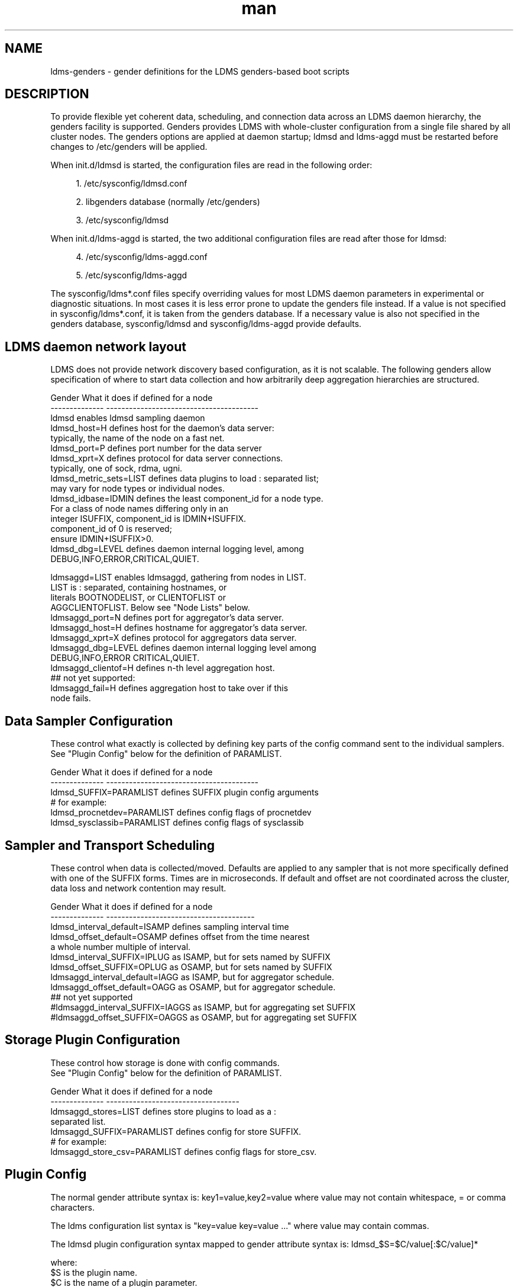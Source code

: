 .\" Manpage for LDMS genders entries
.\" Contact ovis-help@ca.sandia.gov to correct errors or typos.
.TH man 7 "1 May 2015" "v2.4.2" "LDMS genders-based daemon configuration man page"

.SH NAME
ldms-genders - gender definitions for the LDMS genders-based boot scripts

.SH DESCRIPTION
To provide flexible yet coherent data, scheduling, and connection data across an LDMS daemon hierarchy, the genders facility is supported. Genders provides LDMS with whole-cluster configuration from a single file shared by all cluster nodes. The genders options are applied at daemon startup; ldmsd and ldms-aggd must be restarted before changes to /etc/genders will be applied.

When init.d/ldmsd is started, the configuration files are read in the following order:
.sp
.RS 4
.ie n \{\
\h'-04' 1.\h'+01'\c
.\}
.el \{\
.sp -1
.IP "  1." 4.2
.\}
/etc/sysconfig/ldmsd.conf
.RE
.sp
.RS 4
.ie n \{\
\h'-04' 2.\h'+01'\c
.\}
.el \{\
.sp -1
.IP "  2." 4.2
.\}
libgenders database (normally /etc/genders)
.RE
.sp
.RS 4
.ie n \{\
\h'-04' 3.\h'+01'\c
.\}
.el \{\
.sp -1
.IP "  3." 4.2
.\}
/etc/sysconfig/ldmsd
.RE

When init.d/ldms-aggd is started, the two additional configuration files are read after those for ldmsd:
.sp
.RS 4
.ie n \{\
\h'-04' 4.\h'+01'\c
.\}
.el \{\
.sp -1
.IP "  4." 4.2
.\}
/etc/sysconfig/ldms-aggd.conf
.RE
.sp
.RS 4
.ie n \{\
\h'-04' 5.\h'+01'\c
.\}
.el \{\
.sp -1
.IP "  5." 4.2
.\}
/etc/sysconfig/ldms-aggd
.RE

The sysconfig/ldms*.conf files specify overriding values for most LDMS daemon parameters in
experimental or diagnostic situations.  In most cases it is less error prone to update the genders
file instead. If a value is not specified in sysconfig/ldms*.conf, it is taken from the genders database.
If a necessary value is also not specified in the genders database, sysconfig/ldmsd and sysconfig/ldms-aggd provide defaults.
.PP

.SH LDMS daemon network layout

LDMS does not provide network discovery based configuration, as it is not scalable. The following genders allow specification of where to start data collection and how arbitrarily deep aggregation hierarchies are structured.

.PP
.nf

Gender                  What it does if defined for a node
--------------          ----------------------------------------
ldmsd                   enables ldmsd sampling daemon
ldmsd_host=H            defines host for the daemon's data server:
                        typically, the name of the node on a fast net.
ldmsd_port=P            defines port number for the data server
ldmsd_xprt=X            defines protocol for data server connections.
                        typically, one of sock, rdma, ugni.
ldmsd_metric_sets=LIST  defines data plugins to load : separated list;
                        may vary for node types or individual nodes.
ldmsd_idbase=IDMIN      defines the least component_id for a node type.
                        For a class of node names differing only in an 
                        integer ISUFFIX, component_id is IDMIN+ISUFFIX.
                        component_id of 0 is reserved;
                        ensure IDMIN+ISUFFIX>0.
ldmsd_dbg=LEVEL         defines daemon internal logging level, among
                        DEBUG,INFO,ERROR,CRITICAL,QUIET.

ldmsaggd=LIST           enables ldmsaggd, gathering from nodes in LIST.
                        LIST is : separated, containing hostnames, or
                        literals BOOTNODELIST, or CLIENTOFLIST or 
                        AGGCLIENTOFLIST. Below see "Node Lists" below.
ldmsaggd_port=N         defines port for aggregator's data server.
ldmsaggd_host=H         defines hostname for aggregator's data server.
ldmsaggd_xprt=X         defines protocol for aggregators data server.
ldmsaggd_dbg=LEVEL      defines daemon internal logging level among
                        DEBUG,INFO,ERROR CRITICAL,QUIET.
ldmsaggd_clientof=H     defines n-th level aggregation host.
## not yet supported:
ldmsaggd_fail=H         defines aggregation host to take over if this
                        node fails.

.br
.PP
.fi

.SH  Data Sampler Configuration

These control what exactly is collected by defining key parts of the config command sent to the individual samplers. See "Plugin Config" below for the definition of PARAMLIST.


.PP
.nf
Gender                          What it does if defined for a node
--------------                  ----------------------------------------
ldmsd_SUFFIX=PARAMLIST          defines SUFFIX plugin config arguments
# for example:
ldmsd_procnetdev=PARAMLIST      defines config flags of procnetdev 
ldmsd_sysclassib=PARAMLIST      defines config flags of sysclassib

.br
.PP
.fi

.SH   Sampler and Transport Scheduling

These control when data is collected/moved. Defaults are applied to any sampler that is not more specifically defined with one of the SUFFIX forms.  Times are in microseconds. If default and offset are not coordinated across the cluster, data loss and network contention may result.

.PP
.nf

Gender                          What it does if defined for a node
--------------                  ---------------------------------------
ldmsd_interval_default=ISAMP    defines sampling interval time
ldmsd_offset_default=OSAMP      defines offset from the time nearest
                                a whole number multiple of interval.
ldmsd_interval_SUFFIX=IPLUG     as ISAMP, but for sets named by SUFFIX
ldmsd_offset_SUFFIX=OPLUG       as OSAMP, but for sets named by SUFFIX
ldmsaggd_interval_default=IAGG  as ISAMP, but for aggregator schedule.
ldmsaggd_offset_default=OAGG    as OSAMP, but for aggregator schedule.
## not yet supported
#ldmsaggd_interval_SUFFIX=IAGGS as ISAMP, but for aggregating set SUFFIX
#ldmsaggd_offset_SUFFIX=OAGGS   as OSAMP, but for aggregating set SUFFIX

.br
.PP
.fi

.SH Storage Plugin Configuration
.PP
.nf

These control how storage is done with config commands.
See "Plugin Config" below for the definition of PARAMLIST.

Gender                          What it does if defined for a node
--------------                  -----------------------------------
ldmsaggd_stores=LIST            defines store plugins to load as a :
                                separated list.
ldmsaggd_SUFFIX=PARAMLIST       defines config for store SUFFIX.
# for example:
ldmsaggd_store_csv=PARAMLIST    defines config flags for store_csv.

.br
.PP
.fi

.SH Plugin Config
.PP
The normal gender attribute syntax is:
.BR
key1=value,key2=value
where value may not contain whitespace, = or comma characters.
.PP
The ldms configuration list syntax is "key=value key=value ..."
where value may contain commas.
.PP
The ldmsd plugin configuration syntax mapped to gender attribute
syntax is:
.BR
ldmsd_$S=$C/value[:$C/value]*
.PP
where:
.nf
$S is the plugin name.
$C is the name of a plugin parameter.
: separates additional parameter assignments.
The first / after the = or a : separates a parameter name
from its value.
The & is used to separate list values rather than commas.
.fi

.PP
This syntax reconciles the genders file comma/=/whitespace rules with the
LDMS key=comma-separated-value configuration parameter syntax.
Parameters become :-separated keys with &-separated-values lists.
Any / preceding a : except the first is taken as a literal character.

This translation mode is used for  sampler, storage, and transport
plugin configuration where needed.

.SH Node Lists
.PP
There are 3 special values for managing groups of LDMS data sources:
BOOTNODELIST, CLIENTOFLIST, and AGGCLIENTOFLIST.
.PP
The keyword BOOTNODELIST is replaced with the list of nodes with the gender "bootnode" having a value matching the name of the aggregator host.  If there are no nodes at all defined to have the "bootnode" gender, then BOOTNODELIST is taken as the set of all nodes with the
gender "ldmsd".

.PP
If something other than boot nodes is the basis of aggregation, the layout can be specified. E.g., a set of mon nodes aggregating subsets of compute nodes:
.nf
   mon[1-4]: ldmsaggd=CLIENTOFLIST
   compute[1-300] ldmsd_clientof=mon1
   compute[301-600] ldmsd_clientof=mon2
   compute[601-900] ldmsd_clientof=mon3
   compute[901-1200] ldmsd_clientof=mon4
.fi
.PP
CLIENTOFLIST is computed as:
.BR
   nodeattr -c ldmsd_clientof=H
.PP
on each mon host H.
.PP
To run 2nd and higher level aggregators, if we wanted that in-platform data
for applications seeking a global performance view:
.nf
   montop ldmsaggd=AGGCLIENTOFLIST
   mon[1-4] ldmsaggd_clientof=montop
.fi
.PP
AGGCLIENTOFLIST is computed as:
.nf
   nodeattr -c ldmsaggd_clientof=montop
.fi
.PP
on the montop host.


.SH NOTES
In the current implementation, only one ldms-aggd per node is managed. Second elvel aggregators cannot occupy the same node as first level aggregators.


.SH BUGS
.PP
Some features listed not yet supported, as marked.
.PP
Hand-made entries in ldmsd.conf and ldms-aggd.conf are likely to yield silently surprising results.

.SH EXAMPLES
.PP
Here is a small test cluster, ataco, in ldmsd genders, with a single aggregator running on atacologin4.
.nf

# ldmsd on 411 over rdma at 1Hz
atacoadmin1,ataco[1-4],ataco-login[1-4],atacogw[1-2] ldmsd,ldmsd_port=411,ldmsd_xprt=rdma,ldmsd_interval_default=1000000,ldmsd_offset_default=0,ldmsd_dbg=ERROR
# hostname on fast net is $HOSTNAME-ib0
atacoadmin1,ataco[1-4],ataco-login[1-4] ldmsd_host=%n-ib0
# gateway node hostname on fast net is $HOSTNAME-ib2
atacogw[1-2] ldmsd_host=%n-ib2
# aggregator, on same port 411 because using 
# slow net, not fast net. Enable log INFO level
ataco-login4 ldmsaggd=BOOTNODELIST,ldmsaggd_port=411,ldmsaggd_host=%n,ldmsaggd_xprt=sock,ldmsaggd_interval_default=1000000,ldmsaggd_offset_default=200000,ldmsaggd_dbg=INFO
# compute nodes have component_id 1-4
ataco[1-4] ldmsd_idbase=0
# login nodes have component_id 101-104
ataco-login[1-4] ldmsd_idbase=100
# gateway nodes have component_id 201-204
ataco-gw[1-2] ldmsd_idbase=200
# head node has component_id 301
atacoadmin1 ldmsd_idbase=300
# collect the works
atacoadmin1,ataco[1-4],ataco-login[1-4],atacogw[1-2] ldmsd_metric_sets=meminfo:vmstat:procnfs:procstatutil2:procnetdev:sysclassib
# extra config options for procstatutil2
atacoadmin1,ataco[1-4],ataco-login[1-4],atacogw[1-2] ldmsd_procstatutil2=maxcpu/16
# extra config options for procnetdev
atacoadmin1,ataco[1-4],ataco-login[1-4],atacogw[1-2] ldmsd_procnetdev=ifaces/eth0&eth1&eth3&eth4&ib0&ib2

.fi

.SH SEE ALSO
libgenders(3), ldmsd(1)

